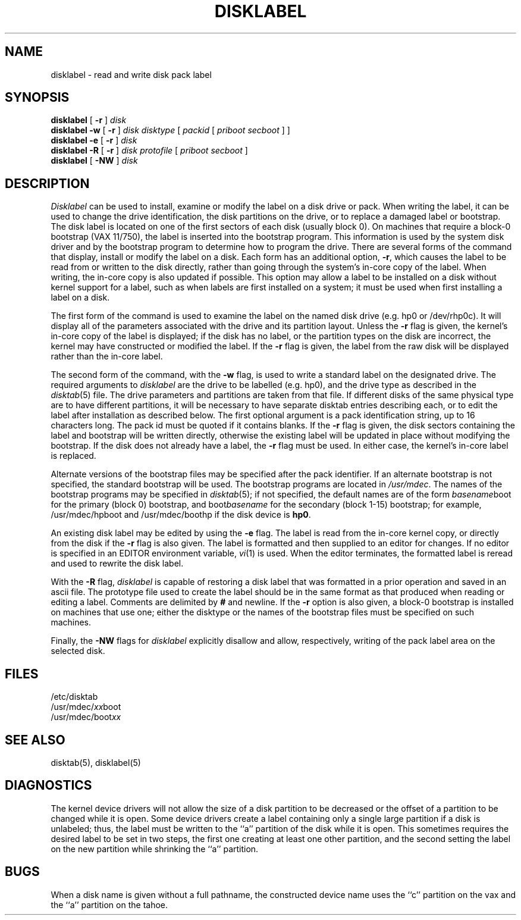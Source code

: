 .\" Copyright (c) 1987, 1988 Regents of the University of California.
.\" All rights reserved.
.\"
.\" This code is derived from software contributed to Berkeley by
.\" Symmetric Computer Systems.
.\"
.\" %sccs.include.redist.man%
.\"
.\"	@(#)disklabel.8	6.8 (Berkeley) 6/24/90
.\"
.TH DISKLABEL 8 ""
.UC 5
.SH NAME
disklabel \- read and write disk pack label
.SH SYNOPSIS
.B disklabel
[
.B \-r
]
.I disk
.br
.B disklabel \-w
[
.B \-r
]
.I disk
.I disktype
[
.I packid
[
.I priboot secboot
] ]
.br
.B disklabel \-e
[
.B \-r
]
.I disk
.br
.B disklabel \-R
[
.B \-r
]
.I disk protofile
[
.I priboot secboot
]
.br
.B disklabel
[
.B \-NW
]
.I disk
.SH DESCRIPTION
.I Disklabel
can be used to install, examine or modify the label on a disk drive or pack.
When writing the label, it can be used
to change the drive identification,
the disk partitions on the drive,
or to replace a damaged label or bootstrap.
The disk label is located on one of the first sectors
of each disk (usually block 0).
On machines that require a block-0 bootstrap (VAX 11/750),
the label is inserted into the bootstrap program.
This information is used by the system disk driver and by the bootstrap
program to determine how to program the drive.
There are several forms of the command that display, install or modify
the label on a disk.
Each form has an additional option,
.BR \-r ,
which causes the label to be read from or written to the disk directly,
rather than going through the system's in-core copy of the label.
When writing, the in-core copy is also updated if possible.
This option may allow a label to be installed on a disk
without kernel support for a label, such as when labels are first installed
on a system; it must be used when first installing a label on a disk.
.PP
The first form of the command is used to examine the label on the named
disk drive (e.g. hp0 or /dev/rhp0c).
It will display all of the parameters associated with the drive
and its partition layout.
Unless the
.B \-r
flag is given,
the kernel's in-core copy of the label is displayed;
if the disk has no label, or the partition types on the disk are incorrect,
the kernel may have constructed or modified the label.
If the
.B \-r
flag is given, the label from the raw disk will be displayed rather
than the in-core label.
.PP
The second form of the command, with the
.B \-w
flag, is used to write a standard label on the designated drive.
The required arguments to
.I disklabel
are the drive to be labelled (e.g. hp0), and
the drive type as described in the
.IR disktab (5)
file.
The drive parameters and partitions are taken from that file.
If different disks of the same physical type are to have different
partitions, it will be necessary to have separate disktab entries
describing each, or to edit the label after installation as described below.
The first optional argument is a pack identification string,
up to 16 characters long.
The pack id must be quoted if it contains blanks.
If the
.B \-r
flag is given, the disk sectors containing the label and bootstrap
will be written directly,
otherwise the existing label will be updated in place without modifying
the bootstrap.
If the disk does not already have a label, the
.B \-r
flag must be used.
In either case, the kernel's in-core label is replaced.
.PP
Alternate versions of the bootstrap files may be specified
after the pack identifier.
If an alternate bootstrap is not specified, the standard bootstrap will be used.
The bootstrap programs are located in
.IR /usr/mdec .
The names of the bootstrap programs may be specified in
.IR disktab (5);
if not specified,
the default names are of the form
.IR basename boot
for the primary (block 0) bootstrap, and
.RI boot basename
for the secondary (block 1-15) bootstrap;
for example, /usr/mdec/hpboot and /usr/mdec/boothp
if the disk device is
.BR hp0 .
.PP
An existing disk label may be edited by using the
.B \-e
flag.
The label is read from the in-core kernel copy,
or directly from the disk if the
.B \-r
flag is also given.
The label is formatted and then supplied to an editor for changes.
If no editor is specified in an EDITOR environment variable,
.IR vi (1)
is used.
When the editor terminates, the formatted label is reread
and used to rewrite the disk label.
.PP
With the
.B \-R
flag,
.I disklabel
is capable of restoring a disk label that was formatted
in a prior operation and saved in an ascii file.
The prototype file used to create the label should be in the same format
as that produced when reading or editing a label.
Comments are delimited by
.B #
and newline.
If the
.B \-r
option is also given,
a block-0 bootstrap is installed on machines that use one;
either the disktype or the names of the bootstrap files must be specified
on such machines.
.PP
Finally, the \fB-NW\fP flags for \fIdisklabel\fP explicitly disallow and
allow, respectively, writing of the pack label area on the selected disk.
.SH FILES
/etc/disktab
.br
/usr/mdec/\fIxx\fPboot
.br
/usr/mdec/boot\fIxx\fP
.SH "SEE ALSO"
disktab(5), disklabel(5)
.SH DIAGNOSTICS
The kernel device drivers will not allow the size of a disk partition
to be decreased or the offset of a partition to be changed while it is open.
Some device drivers create a label containing only a single large partition
if a disk is unlabeled; thus, the label must be written to the ``a''
partition of the disk while it is open.
This sometimes requires the desired label to be set in two steps,
the first one creating at least one other partition,
and the second setting the label on the new partition
while shrinking the ``a'' partition.
.SH BUGS
When a disk name is given without a full pathname,
the constructed device name uses the ``c'' partition on the vax
and the ``a'' partition on the tahoe.

